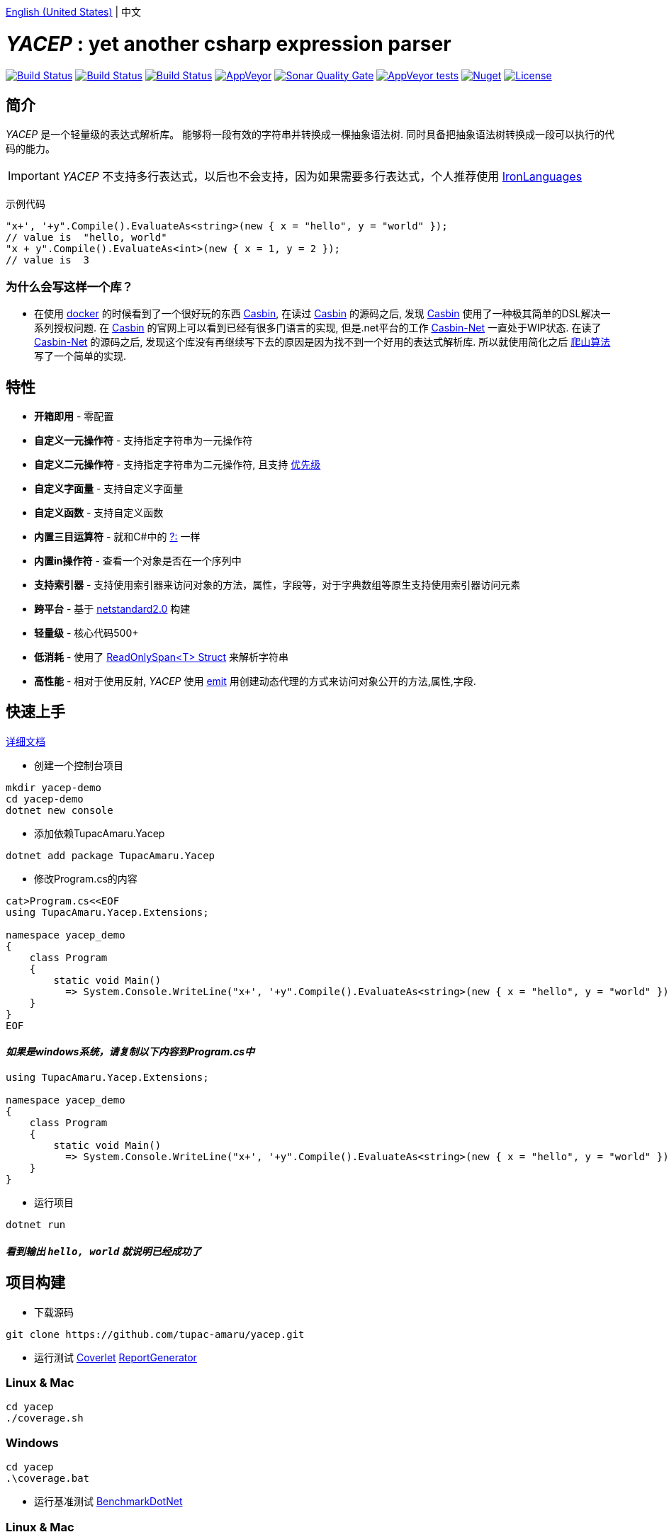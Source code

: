 link:README.adoc[English (United States)] | 中文

# _YACEP_ : yet another csharp expression parser

image:https://dev.azure.com/tupac-amaru/yacep/_apis/build/status/tupac-amaru.yacep?branchName=master["Build Status", link="https://dev.azure.com/tupac-amaru/yacep/_build/latest?definitionId=5&branchName=master"]
image:https://codecov.io/gh/tupac-amaru/yacep/branch/master/graph/badge.svg["Build Status", link="https://codecov.io/gh/tupac-amaru/yacep"]
image:https://travis-ci.com/tupac-amaru/yacep.svg?branch=master["Build Status", link="https://travis-ci.com/tupac-amaru/yacep"]
image:https://img.shields.io/appveyor/ci/wushilong/yacep.svg?color=#49bb1e[AppVeyor, link="https://ci.appveyor.com/project/wushilong/yacep/branch/master"]
image:https://img.shields.io/sonar/https/sonarcloud.io/tupac-amaru_yacep/quality_gate.svg?color=#49bb1e[Sonar Quality Gate, link="https://sonarcloud.io/dashboard?id=tupac-amaru_yacep"]
image:https://img.shields.io/appveyor/tests/wushilong/yacep.svg?color=#49bb1e[AppVeyor tests, link="https://ci.appveyor.com/project/wushilong/yacep/branch/master"]
image:https://img.shields.io/nuget/v/TupacAmaru.Yacep.svg?color=#49bb1e[Nuget, link="https://www.nuget.org/packages/TupacAmaru.Yacep"]
image:https://img.shields.io/github/license/tupac-amaru/yacep.svg?color=#49bb1e["License",link="https://opensource.org/licenses/MIT"]

## 简介
_YACEP_ 是一个轻量级的表达式解析库。 能够将一段有效的字符串并转换成一棵抽象语法树. 同时具备把抽象语法树转换成一段可以执行的代码的能力。

[IMPORTANT] 
_YACEP_ 不支持多行表达式，以后也不会支持，因为如果需要多行表达式，个人推荐使用 https://github.com/IronLanguages[IronLanguages]

示例代码

[source,csharp]
----
"x+', '+y".Compile().EvaluateAs<string>(new { x = "hello", y = "world" });
// value is  "hello, world"
"x + y".Compile().EvaluateAs<int>(new { x = 1, y = 2 });
// value is  3
----

### 为什么会写这样一个库？
- 在使用 https://www.docker.com/[docker] 的时候看到了一个很好玩的东西 https://casbin.org/[Casbin], 在读过 https://casbin.org/[Casbin] 的源码之后, 发现 https://casbin.org/[Casbin] 使用了一种极其简单的DSL解决一系列授权问题. 在 https://casbin.org/[Casbin] 的官网上可以看到已经有很多门语言的实现, 但是.net平台的工作 https://github.com/Devolutions/casbin-net[Casbin-Net] 一直处于WIP状态. 在读了 https://github.com/Devolutions/casbin-net[Casbin-Net] 的源码之后, 发现这个库没有再继续写下去的原因是因为找不到一个好用的表达式解析库. 所以就使用简化之后 https://en.wikibooks.org/wiki/Algorithms/Hill_Climbing[爬山算法] 写了一个简单的实现.

## 特性
- **开箱即用** - 零配置
- **自定义一元操作符** - 支持指定字符串为一元操作符
- **自定义二元操作符** - 支持指定字符串为二元操作符, 且支持 https://en.wikipedia.org/wiki/Order_of_operations#Programming_language[优先级] 
- **自定义字面量** - 支持自定义字面量
- **自定义函数** - 支持自定义函数
- **内置三目运算符** - 就和C#中的 https://docs.microsoft.com/en-us/dotnet/csharp/language-reference/operators/conditional-operator[?:] 一样
- **内置in操作符** - 查看一个对象是否在一个序列中
- **支持索引器** - 支持使用索引器来访问对象的方法，属性，字段等，对于字典数组等原生支持使用索引器访问元素
- **跨平台** - 基于 https://github.com/dotnet/standard/blob/master/docs/versions/netstandard2.0.md[netstandard2.0] 构建
- **轻量级** - 核心代码500+
- **低消耗** - 使用了 https://docs.microsoft.com/en-za/dotnet/api/system.readonlyspan-1?view=netcore-2.2[ReadOnlySpan<T> Struct] 来解析字符串
- **高性能** - 相对于使用反射, _YACEP_ 使用 https://docs.microsoft.com/zh-cn/dotnet/api/system.reflection.emit?view=netstandard-2.0[emit] 用创建动态代理的方式来访问对象公开的方法,属性,字段.

## 快速上手
https://github.com/tupac-amaru/yacep/wiki[详细文档]

- 创建一个控制台项目
[source,shell]
----
mkdir yacep-demo
cd yacep-demo
dotnet new console
----

- 添加依赖TupacAmaru.Yacep
[source,shell]
----
dotnet add package TupacAmaru.Yacep
----

- 修改Program.cs的内容
[source,shell]
----
cat>Program.cs<<EOF
using TupacAmaru.Yacep.Extensions;

namespace yacep_demo
{
    class Program
    {
        static void Main()
          => System.Console.WriteLine("x+', '+y".Compile().EvaluateAs<string>(new { x = "hello", y = "world" }));
    }
}
EOF
----
#### _如果是windows系统，请复制以下内容到Program.cs中_

[source,csharp]
----
using TupacAmaru.Yacep.Extensions;

namespace yacep_demo
{
    class Program
    {
        static void Main()
          => System.Console.WriteLine("x+', '+y".Compile().EvaluateAs<string>(new { x = "hello", y = "world" }));
    }
}
----


- 运行项目
[source,shell]
----
dotnet run
----
#### _看到输出 `hello, world` 就说明已经成功了_

## 项目构建
- 下载源码
[source,shell]
----
git clone https://github.com/tupac-amaru/yacep.git
----

- 运行测试 https://github.com/tonerdo/coverlet[Coverlet] https://github.com/danielpalme/ReportGenerator[ReportGenerator ]

### Linux & Mac
[source,shell]
----
cd yacep
./coverage.sh
----

### Windows
[source,shell]
----
cd yacep
.\coverage.bat
----

- 运行基准测试
https://github.com/dotnet/BenchmarkDotNet[BenchmarkDotNet]

### Linux & Mac
[source,shell]
----
cd yacep
./benchmark.sh
----

### Windows
[source,shell]
----
cd yacep
.\benchmark.bat
----

## 鸣谢

### 工具&库
- https://github.com/xunit/xunit[xUnit.net]: 测试框架
- https://github.com/dotnet/BenchmarkDotNet[BenchmarkDotNet]: 性能基准测试库
- https://github.com/tonerdo/coverlet[Coverlet]: 代码测试覆盖率库
- https://github.com/danielpalme/ReportGenerator[ReportGenerator]: 测试覆盖率报表转换工具

### 服务
- https://dev.azure.com/[Azure DevOps]
- https://codecov.io/[Codecov]
- https://travis-ci.com[travis-ci]
- https://www.appveyor.com/[AppVeyor]
- https://sonarcloud.io/about[SonarCloud]
